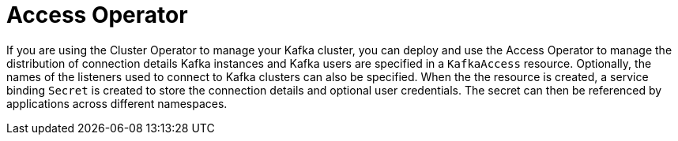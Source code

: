 // Module included in the following assemblies:
//
// overview/assembly-overview-components.adoc

[id='overview-concepts-access-operator-{context}']
= Access Operator

[role="_abstract"]
If you are using the Cluster Operator to manage your Kafka cluster, you can deploy and use the Access Operator to manage the distribution of connection details 
Kafka instances and Kafka users are specified in a `KafkaAccess` resource.
Optionally, the names of the listeners used to connect to Kafka clusters can also be specified.
When the the resource is created, a service binding `Secret` is created to store the connection details and optional user credentials.
The secret can then be referenced by applications across different namespaces. 